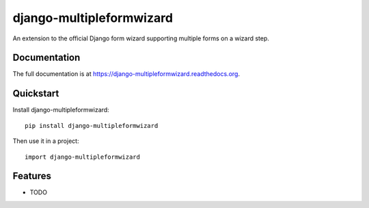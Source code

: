=============================
django-multipleformwizard
=============================

.. image:: https://badge.fury.io/py/django-multipleformwizard.png
    :target: https://badge.fury.io/py/django-multipleformwizard

.. image:: https://travis-ci.org/vikingco/django-multipleformwizard.svg?branch=master
    :target: https://travis-ci.org/dirkmoors/django-multipleformwizard

.. image:: https://coveralls.io/repos/dirkmoors/django-multipleformwizard/badge.png?branch=master
    :target: https://coveralls.io/r/dirkmoors/django-multipleformwizard?branch=master

An extension to the official Django form wizard supporting multiple forms on a wizard step.

Documentation
-------------

The full documentation is at https://django-multipleformwizard.readthedocs.org.

Quickstart
----------

Install django-multipleformwizard::

    pip install django-multipleformwizard

Then use it in a project::

    import django-multipleformwizard

Features
--------

* TODO
